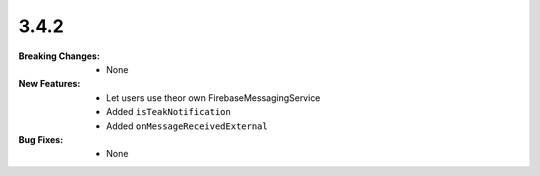 3.4.2
-----
:Breaking Changes:
    * None
:New Features:
    * Let users use theor own FirebaseMessagingService
    * Added ``isTeakNotification``
    * Added ``onMessageReceivedExternal``
:Bug Fixes:
    * None
